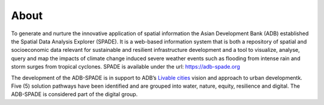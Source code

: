 .. _about:

===============
About
===============

To generate and nurture the innovative application of spatial information the Asian Development Bank (ADB) established the Spatial Data Analysis Explorer (SPADE). It is a web-based information system that is both a repository of spatial and socioeconomic data relevant for sustainable and resilient infrastructure development and a tool to visualize, analyse, query and map the impacts of climate change induced severe weather events such as flooding from intense rain and storm surges from tropical cyclones. SPADE is available under the url: https://adb-spade.org

The development of the ADB-SPADE is in support to ADB’s `Livable cities <https://www.livablecities.info>`_ vision and approach to urban developmentk. Five (5) solution pathways have been identified and are grouped into water, nature, equity, resilience and digital. The ADB-SPADE is considered part of the digital group.
